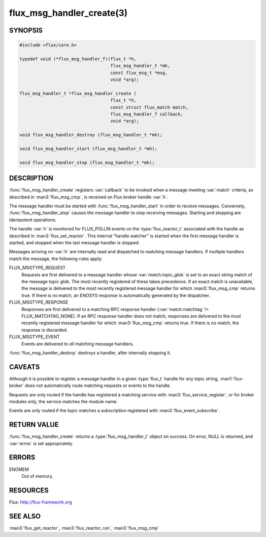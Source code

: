 ==========================
flux_msg_handler_create(3)
==========================

.. default-domain:: c

SYNOPSIS
========

.. code-block:: c

   #include <flux/core.h>

   typedef void (*flux_msg_handler_f)(flux_t *h,
                                      flux_msg_handler_t *mh,
                                      const flux_msg_t *msg,
                                      void *arg);

   flux_msg_handler_t *flux_msg_handler_create (
                                      flux_t *h,
                                      const struct flux_match match,
                                      flux_msg_handler_f callback,
                                      void *arg);

   void flux_msg_handler_destroy (flux_msg_handler_t *mh);

   void flux_msg_handler_start (flux_msg_handler_t *mh);

   void flux_msg_handler_stop (flux_msg_handler_t *mh);


DESCRIPTION
===========

:func:`flux_msg_handler_create` registers :var:`callback` to be invoked when
a message meeting :var:`match` criteria, as described in :man3:`flux_msg_cmp`,
is received on Flux broker handle :var:`h`.

The message handler must be started with :func:`flux_msg_handler_start` in
order to receive messages. Conversely, :func:`flux_msg_handler_stop` causes
the message handler to stop receiving messages. Starting and stopping
are idempotent operations.

The handle :var:`h` is monitored for FLUX_POLLIN events on the
:type:`flux_reactor_t` associated with the handle as described in
:man3:`flux_set_reactor`.  This internal "handle watcher" is started when the
first message handler is started, and stopped when the last message handler
is stopped.

Messages arriving on :var:`h` are internally read and dispatched to matching
message handlers. If multiple handlers match the message, the following
rules apply:

FLUX_MSGTYPE_REQUEST
   Requests are first delivered to a message handler whose
   :var:`match.topic_glob` is set to an exact string match of the message
   topic glob. The most recently registered of these takes precedence. If an
   exact match is unavailable, the message is delivered to the most recently
   registered message handler for which :man3:`flux_msg_cmp` returns true. If
   there is no match, an ENOSYS response is automatically generated by the
   dispatcher.

FLUX_MSGTYPE_RESPONSE
   Responses are first delivered to a matching RPC response handler
   (:var:`match.matchtag` != FLUX_MATCHTAG_NONE). If an RPC response handler
   does not match, responses are delivered to the most recently registered
   message handler for which :man3:`flux_msg_cmp` returns true. If there is no
   match, the response is discarded.

FLUX_MSGTYPE_EVENT
   Events are delivered to *all* matching message handlers.

:func:`flux_msg_handler_destroy` destroys a handler, after internally
stopping it.


CAVEATS
=======

Although it is possible to register a message handler in a given :type:`flux_t`
handle for any topic string, :man1:`flux-broker` does not automatically route
matching requests or events to the handle.

Requests are only routed if the handle has registered a matching service
with :man3:`flux_service_register`, or for broker modules only, the service
matches the module name.

Events are only routed if the topic matches a subscription registered
with :man3:`flux_event_subscribe`.


RETURN VALUE
============

:func:`flux_msg_handler_create` returns a :type:`flux_msg_handler_t` object on
success.  On error, NULL is returned, and :var:`errno` is set appropriately.


ERRORS
======

ENOMEM
   Out of memory.


RESOURCES
=========

Flux: http://flux-framework.org


SEE ALSO
========

:man3:`flux_get_reactor`, :man3:`flux_reactor_run`, :man3:`flux_msg_cmp`
